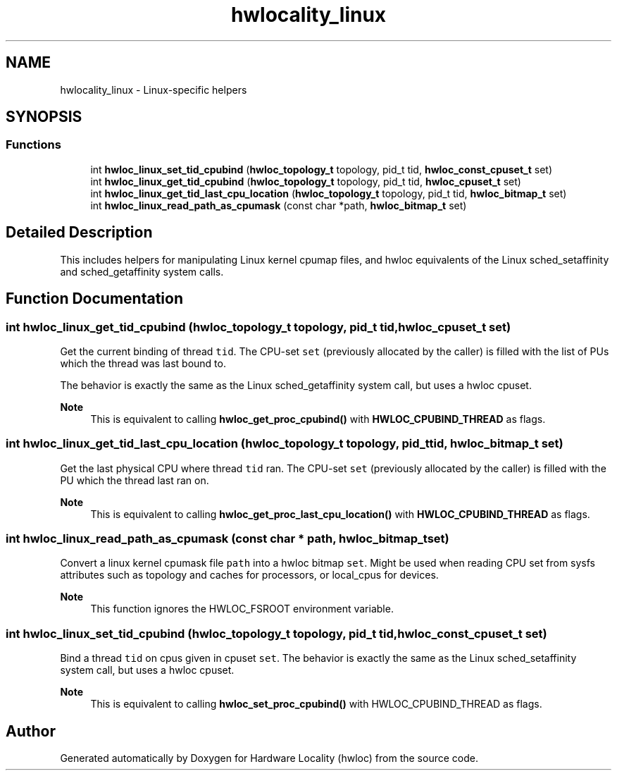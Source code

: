 .TH "hwlocality_linux" 3 "Wed Dec 14 2022" "Version 2.9.0" "Hardware Locality (hwloc)" \" -*- nroff -*-
.ad l
.nh
.SH NAME
hwlocality_linux \- Linux-specific helpers
.SH SYNOPSIS
.br
.PP
.SS "Functions"

.in +1c
.ti -1c
.RI "int \fBhwloc_linux_set_tid_cpubind\fP (\fBhwloc_topology_t\fP topology, pid_t tid, \fBhwloc_const_cpuset_t\fP set)"
.br
.ti -1c
.RI "int \fBhwloc_linux_get_tid_cpubind\fP (\fBhwloc_topology_t\fP topology, pid_t tid, \fBhwloc_cpuset_t\fP set)"
.br
.ti -1c
.RI "int \fBhwloc_linux_get_tid_last_cpu_location\fP (\fBhwloc_topology_t\fP topology, pid_t tid, \fBhwloc_bitmap_t\fP set)"
.br
.ti -1c
.RI "int \fBhwloc_linux_read_path_as_cpumask\fP (const char *path, \fBhwloc_bitmap_t\fP set)"
.br
.in -1c
.SH "Detailed Description"
.PP 
This includes helpers for manipulating Linux kernel cpumap files, and hwloc equivalents of the Linux sched_setaffinity and sched_getaffinity system calls\&. 
.SH "Function Documentation"
.PP 
.SS "int hwloc_linux_get_tid_cpubind (\fBhwloc_topology_t\fP topology, pid_t tid, \fBhwloc_cpuset_t\fP set)"

.PP
Get the current binding of thread \fCtid\fP\&. The CPU-set \fCset\fP (previously allocated by the caller) is filled with the list of PUs which the thread was last bound to\&.
.PP
The behavior is exactly the same as the Linux sched_getaffinity system call, but uses a hwloc cpuset\&.
.PP
\fBNote\fP
.RS 4
This is equivalent to calling \fBhwloc_get_proc_cpubind()\fP with \fBHWLOC_CPUBIND_THREAD\fP as flags\&. 
.RE
.PP

.SS "int hwloc_linux_get_tid_last_cpu_location (\fBhwloc_topology_t\fP topology, pid_t tid, \fBhwloc_bitmap_t\fP set)"

.PP
Get the last physical CPU where thread \fCtid\fP ran\&. The CPU-set \fCset\fP (previously allocated by the caller) is filled with the PU which the thread last ran on\&.
.PP
\fBNote\fP
.RS 4
This is equivalent to calling \fBhwloc_get_proc_last_cpu_location()\fP with \fBHWLOC_CPUBIND_THREAD\fP as flags\&. 
.RE
.PP

.SS "int hwloc_linux_read_path_as_cpumask (const char * path, \fBhwloc_bitmap_t\fP set)"

.PP
Convert a linux kernel cpumask file \fCpath\fP into a hwloc bitmap \fCset\fP\&. Might be used when reading CPU set from sysfs attributes such as topology and caches for processors, or local_cpus for devices\&.
.PP
\fBNote\fP
.RS 4
This function ignores the HWLOC_FSROOT environment variable\&. 
.RE
.PP

.SS "int hwloc_linux_set_tid_cpubind (\fBhwloc_topology_t\fP topology, pid_t tid, \fBhwloc_const_cpuset_t\fP set)"

.PP
Bind a thread \fCtid\fP on cpus given in cpuset \fCset\fP\&. The behavior is exactly the same as the Linux sched_setaffinity system call, but uses a hwloc cpuset\&.
.PP
\fBNote\fP
.RS 4
This is equivalent to calling \fBhwloc_set_proc_cpubind()\fP with HWLOC_CPUBIND_THREAD as flags\&. 
.RE
.PP

.SH "Author"
.PP 
Generated automatically by Doxygen for Hardware Locality (hwloc) from the source code\&.

